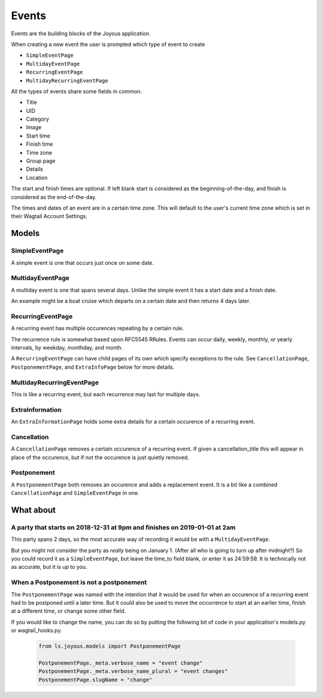 Events
======
Events are the building blocks of the Joyous application.

When creating a new event the user is prompted which type of event to create

* ``SimpleEventPage``
* ``MultidayEventPage``
* ``RecurringEventPage``
* ``MultidayRecurringEventPage``

All the types of events share some fields in common.

* Title
* UID
* Category
* Image
* Start time
* Finish time
* Time zone
* Group page
* Details
* Location

The start and finish times are optional.  If left blank start is considered as
the beginning-of-the-day, and finish is considered as the end-of-the-day.

The times and dates of an event are in a certain time zone.  This will 
default to the user's current time zone which is set in their Wagtail Account
Settings.

Models
~~~~~~

SimpleEventPage
---------------
A simple event is one that occurs just once on some date.

MultidayEventPage
-----------------
A multiday event is one that spans several days.  Unlike the simple event it
has a start date and a finish date.

An example might be a boat cruise which departs on a certain date and then returns 4 days later.

RecurringEventPage
------------------
A recurring event has multiple occurences repeating by a certain rule.

The recurrence rule is somewhat based upon RFC5545 RRules.  Events can occur daily, weekly, monthly, or yearly intervals, by weekday, monthday, and month.

A ``RecurringEventPage`` can have child pages of its own which specify exceptions to the rule.  See ``CancellationPage``, ``PostponementPage``, and ``ExtraInfoPage`` below for more details.

MultidayRecurringEventPage
--------------------------
This is like a recurring event, but each recurrence may last for multiple days.

ExtraInformation
----------------
An ``ExtraInformationPage`` holds some extra details for a certain occurence of a
recurring event.

Cancellation
------------
A ``CancellationPage`` removes a certain occurence of a recurring event.  If given
a cancellation_title this will appear in place of the occurence, but if not
the occurence is just quietly removed.

Postponement
------------
A ``PostponementPage`` both removes an occurence and adds a replacement event.
It is a bit like a combined ``CancellationPage`` and ``SimpleEventPage`` in
one.

What about
~~~~~~~~~~

A party that starts on 2018-12-31 at 9pm and finishes on 2019-01-01 at 2am
--------------------------------------------------------------------------
This party spans 2 days, so the most accurate way of recording it would be with a ``MultidayEventPage``.

But you might not consider the party as *really* being on January 1.  (After all who is going to turn up after midnight?)  So you could record it as a ``SimpleEventPage``, but leave the time_to field blank, or enter it as 24:59:59.  It is technically not as accurate, but it is up to you.

When a Postponement is not a postponement
-----------------------------------------
The ``PostponementPage`` was named with the intention that it would be used
for when an occurence of a recurring event had to be postponed until a later
time.  But it could also be used to move the occurrence to start at an earlier
time, finish at a different time, or change some other field.

If you would like to change the name, you can do so by putting the following
bit of code in your application's models.py or wagtail_hooks.py.

    .. code-block:: python

        from ls.joyous.models import PostponementPage

        PostponementPage._meta.verbose_name = "event change"
        PostponementPage._meta.verbose_name_plural = "event changes"
        PostponementPage.slugName = "change"
